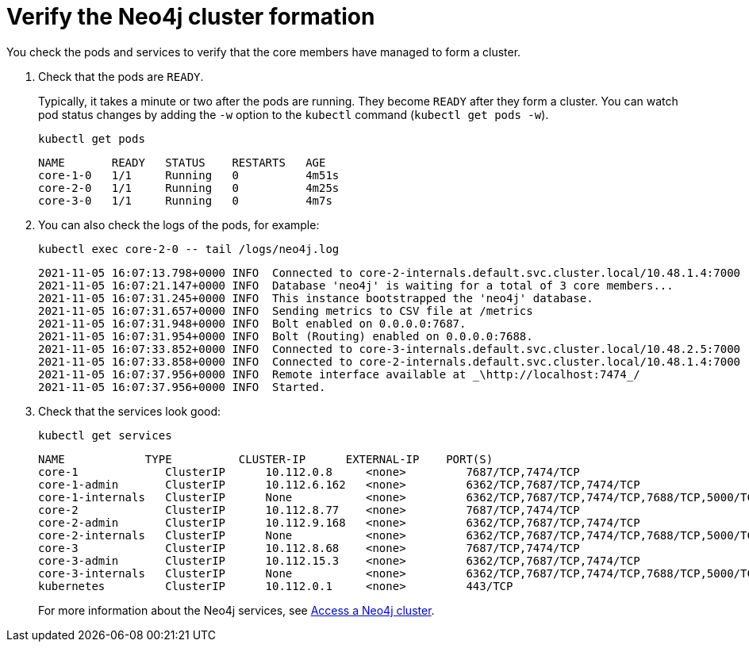 [role=enterprise-edition]
[[cc-verify-cluster]]
= Verify the Neo4j cluster formation

You check the pods and services to verify that the core members have managed to form a cluster.

. Check that the pods are `READY`.
+
Typically, it takes a minute or two after the pods are running.
They become `READY` after they form a cluster.
You can watch pod status changes by adding the `-w` option to the `kubectl` command (`kubectl get pods -w`).
+
[source, shell]
----
kubectl get pods
----
+
[source, role=noheader]
----
NAME       READY   STATUS    RESTARTS   AGE
core-1-0   1/1     Running   0          4m51s
core-2-0   1/1     Running   0          4m25s
core-3-0   1/1     Running   0          4m7s
----

. You can also check the logs of the pods, for example:
+
[source, shell]
----
kubectl exec core-2-0 -- tail /logs/neo4j.log
----
+
[source, role=noheader, subs="attributes"]
----
2021-11-05 16:07:13.798+0000 INFO  Connected to core-2-internals.default.svc.cluster.local/10.48.1.4:7000 [raft version:4.0]
2021-11-05 16:07:21.147+0000 INFO  Database 'neo4j' is waiting for a total of 3 core members...
2021-11-05 16:07:31.245+0000 INFO  This instance bootstrapped the 'neo4j' database.
2021-11-05 16:07:31.657+0000 INFO  Sending metrics to CSV file at /metrics
2021-11-05 16:07:31.948+0000 INFO  Bolt enabled on 0.0.0.0:7687.
2021-11-05 16:07:31.954+0000 INFO  Bolt (Routing) enabled on 0.0.0.0:7688.
2021-11-05 16:07:33.852+0000 INFO  Connected to core-3-internals.default.svc.cluster.local/10.48.2.5:7000 [raft version:4.0]
2021-11-05 16:07:33.858+0000 INFO  Connected to core-2-internals.default.svc.cluster.local/10.48.1.4:7000 [raft version:4.0]
2021-11-05 16:07:37.956+0000 INFO  Remote interface available at _\http://localhost:7474_/
2021-11-05 16:07:37.956+0000 INFO  Started.

----
. Check that the services look good:
+
[source, shell]
----
kubectl get services
----
+
[source, role=noheader]
----
NAME            TYPE          CLUSTER-IP      EXTERNAL-IP    PORT(S)                                        AGE
core-1             ClusterIP      10.112.0.8     <none>         7687/TCP,7474/TCP                                                22h
core-1-admin       ClusterIP      10.112.6.162   <none>         6362/TCP,7687/TCP,7474/TCP                                       22h
core-1-internals   ClusterIP      None           <none>         6362/TCP,7687/TCP,7474/TCP,7688/TCP,5000/TCP,7000/TCP,6000/TCP   22h
core-2             ClusterIP      10.112.8.77    <none>         7687/TCP,7474/TCP                                                22h
core-2-admin       ClusterIP      10.112.9.168   <none>         6362/TCP,7687/TCP,7474/TCP                                       22h
core-2-internals   ClusterIP      None           <none>         6362/TCP,7687/TCP,7474/TCP,7688/TCP,5000/TCP,7000/TCP,6000/TCP   22h
core-3             ClusterIP      10.112.8.68    <none>         7687/TCP,7474/TCP                                                22h
core-3-admin       ClusterIP      10.112.15.3    <none>         6362/TCP,7687/TCP,7474/TCP                                       22h
core-3-internals   ClusterIP      None           <none>         6362/TCP,7687/TCP,7474/TCP,7688/TCP,5000/TCP,7000/TCP,6000/TCP   22h
kubernetes         ClusterIP      10.112.0.1     <none>         443/TCP                                                                   134d
----
+
For more information about the Neo4j services, see xref:kubernetes/accessing-cluster.adoc#cluster-k8s-services[Access a Neo4j cluster].
